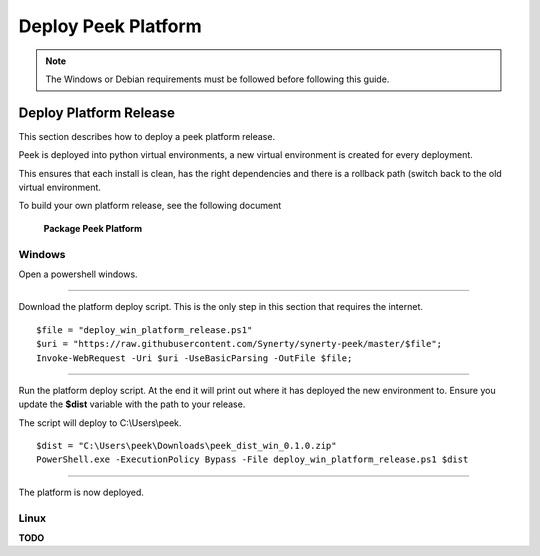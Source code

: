 ====================
Deploy Peek Platform
====================

.. note:: The Windows or Debian requirements must be followed before following this guide.

Deploy Platform Release
-----------------------

This section describes how to deploy a peek platform release.

Peek is deployed into python virtual environments, a new virtual environment is created
for every deployment.

This ensures that each install is clean, has the right dependencies and there is a
rollback path (switch back to the old virtual environment.

To build your own platform release, see the following document

    **Package Peek Platform**

Windows
```````

Open a powershell windows.

----

Download the platform deploy script.
This is the only step in this section that requires the internet.

::

        $file = "deploy_win_platform_release.ps1"
        $uri = "https://raw.githubusercontent.com/Synerty/synerty-peek/master/$file";
        Invoke-WebRequest -Uri $uri -UseBasicParsing -OutFile $file;

----

Run the platform deploy script.
At the end it will print out where it has deployed the new environment to.
Ensure you update the **$dist** variable with the path to your release.

The script will deploy to C:\\Users\\peek.

::

        $dist = "C:\Users\peek\Downloads\peek_dist_win_0.1.0.zip"
        PowerShell.exe -ExecutionPolicy Bypass -File deploy_win_platform_release.ps1 $dist

----

The platform is now deployed.


Linux
`````

**TODO**

